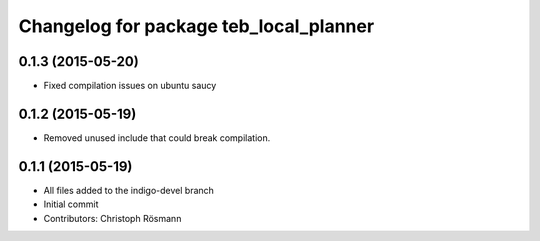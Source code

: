 ^^^^^^^^^^^^^^^^^^^^^^^^^^^^^^^^^^^^^^^
Changelog for package teb_local_planner
^^^^^^^^^^^^^^^^^^^^^^^^^^^^^^^^^^^^^^^

0.1.3 (2015-05-20)
------------------
* Fixed compilation issues on ubuntu saucy

0.1.2 (2015-05-19)
------------------
* Removed unused include that could break compilation.

0.1.1 (2015-05-19)
------------------
* All files added to the indigo-devel branch
* Initial commit
* Contributors: Christoph Rösmann
